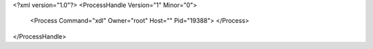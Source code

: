 <?xml version="1.0"?>
<ProcessHandle Version="1" Minor="0">
    <Process Command="xdl" Owner="root" Host="" Pid="19388">
    </Process>
</ProcessHandle>
